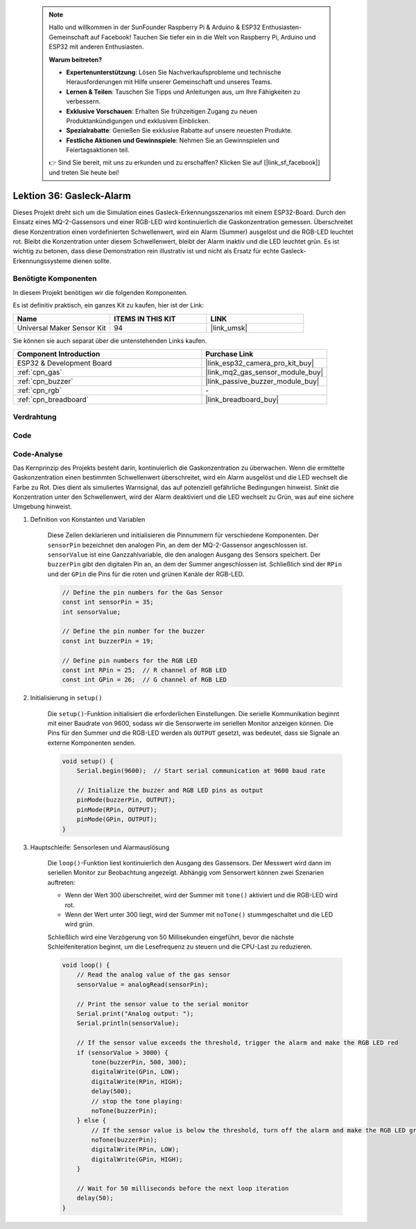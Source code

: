  .. note::

    Hallo und willkommen in der SunFounder Raspberry Pi & Arduino & ESP32 Enthusiasten-Gemeinschaft auf Facebook! Tauchen Sie tiefer ein in die Welt von Raspberry Pi, Arduino und ESP32 mit anderen Enthusiasten.

    **Warum beitreten?**

    - **Expertenunterstützung**: Lösen Sie Nachverkaufsprobleme und technische Herausforderungen mit Hilfe unserer Gemeinschaft und unseres Teams.
    - **Lernen & Teilen**: Tauschen Sie Tipps und Anleitungen aus, um Ihre Fähigkeiten zu verbessern.
    - **Exklusive Vorschauen**: Erhalten Sie frühzeitigen Zugang zu neuen Produktankündigungen und exklusiven Einblicken.
    - **Spezialrabatte**: Genießen Sie exklusive Rabatte auf unsere neuesten Produkte.
    - **Festliche Aktionen und Gewinnspiele**: Nehmen Sie an Gewinnspielen und Feiertagsaktionen teil.

    👉 Sind Sie bereit, mit uns zu erkunden und zu erschaffen? Klicken Sie auf [|link_sf_facebook|] und treten Sie heute bei!

.. _esp32_gas_leak_alarm:

Lektion 36: Gasleck-Alarm
==================================

Dieses Projekt dreht sich um die Simulation eines Gasleck-Erkennungsszenarios mit einem ESP32-Board. 
Durch den Einsatz eines MQ-2-Gassensors und einer RGB-LED wird kontinuierlich die Gaskonzentration gemessen. 
Überschreitet diese Konzentration einen vordefinierten Schwellenwert, 
wird ein Alarm (Summer) ausgelöst und die RGB-LED leuchtet rot. 
Bleibt die Konzentration unter diesem Schwellenwert, 
bleibt der Alarm inaktiv und die LED leuchtet grün. 
Es ist wichtig zu betonen, dass diese Demonstration rein illustrativ ist und nicht als Ersatz für echte Gasleck-Erkennungssysteme dienen sollte.

Benötigte Komponenten
--------------------------

In diesem Projekt benötigen wir die folgenden Komponenten. 

Es ist definitiv praktisch, ein ganzes Kit zu kaufen, hier ist der Link:

.. list-table::
    :widths: 20 20 20
    :header-rows: 1

    *   - Name    
        - ITEMS IN THIS KIT
        - LINK
    *   - Universal Maker Sensor Kit
        - 94
        - |link_umsk|

Sie können sie auch separat über die untenstehenden Links kaufen.

.. list-table::
    :widths: 30 20
    :header-rows: 1

    *   - Component Introduction
        - Purchase Link

    *   - ESP32 & Development Board
        - |link_esp32_camera_pro_kit_buy|
    *   - :ref:`cpn_gas`
        - |link_mq2_gas_sensor_module_buy|
    *   - :ref:`cpn_buzzer`
        - |link_passive_buzzer_module_buy|
    *   - :ref:`cpn_rgb`
        - \-
    *   - :ref:`cpn_breadboard`
        - |link_breadboard_buy|
        

Verdrahtung
---------------------------

.. image:: img/Lesson_36_Gas_leak_alarm_esp32_bb.png
    :width: 100%


Code
---------------------------

.. raw:: html

    <iframe src=https://create.arduino.cc/editor/sunfounder01/3c24f636-7411-4d3d-8d2e-ac4400084a93/preview?embed style="height:510px;width:100%;margin:10px 0" frameborder=0></iframe>
    
Code-Analyse
---------------------------

Das Kernprinzip des Projekts besteht darin, kontinuierlich die Gaskonzentration zu überwachen. Wenn die ermittelte Gaskonzentration einen bestimmten Schwellenwert überschreitet, wird ein Alarm ausgelöst und die LED wechselt die Farbe zu Rot. Dies dient als simuliertes Warnsignal, das auf potenziell gefährliche Bedingungen hinweist. Sinkt die Konzentration unter den Schwellenwert, wird der Alarm deaktiviert und die LED wechselt zu Grün, was auf eine sichere Umgebung hinweist.

1. Definition von Konstanten und Variablen

    Diese Zeilen deklarieren und initialisieren die Pinnummern für verschiedene Komponenten. Der ``sensorPin`` bezeichnet den analogen Pin, an dem der MQ-2-Gassensor angeschlossen ist. ``sensorValue`` ist eine Ganzzahlvariable, die den analogen Ausgang des Sensors speichert. Der ``buzzerPin`` gibt den digitalen Pin an, an dem der Summer angeschlossen ist. Schließlich sind der ``RPin`` und der ``GPin`` die Pins für die roten und grünen Kanäle der RGB-LED.

    .. code-block:: arduino
   
        // Define the pin numbers for the Gas Sensor
        const int sensorPin = 35;
        int sensorValue;

        // Define the pin number for the buzzer
        const int buzzerPin = 19;

        // Define pin numbers for the RGB LED
        const int RPin = 25;  // R channel of RGB LED
        const int GPin = 26;  // G channel of RGB LED

   

2. Initialisierung in ``setup()``

    Die ``setup()``-Funktion initialisiert die erforderlichen Einstellungen. Die serielle Kommunikation beginnt mit einer Baudrate von 9600, sodass wir die Sensorwerte im seriellen Monitor anzeigen können. Die Pins für den Summer und die RGB-LED werden als ``OUTPUT`` gesetzt, was bedeutet, dass sie Signale an externe Komponenten senden.

    .. code-block:: arduino
   
        void setup() {
            Serial.begin(9600);  // Start serial communication at 9600 baud rate
    
            // Initialize the buzzer and RGB LED pins as output
            pinMode(buzzerPin, OUTPUT);
            pinMode(RPin, OUTPUT);
            pinMode(GPin, OUTPUT);
        }
   

3. Hauptschleife: Sensorlesen und Alarmauslösung

    Die ``loop()``-Funktion liest kontinuierlich den Ausgang des Gassensors. Der Messwert wird dann im seriellen Monitor zur Beobachtung angezeigt. Abhängig vom Sensorwert können zwei Szenarien auftreten:
    
    - Wenn der Wert 300 überschreitet, wird der Summer mit ``tone()`` aktiviert und die RGB-LED wird rot.
    - Wenn der Wert unter 300 liegt, wird der Summer mit ``noTone()`` stummgeschaltet und die LED wird grün.
    
    Schließlich wird eine Verzögerung von 50 Millisekunden eingeführt, bevor die nächste Schleifeniteration beginnt, um die Lesefrequenz zu steuern und die CPU-Last zu reduzieren.

    .. code-block:: arduino
   
        void loop() {
            // Read the analog value of the gas sensor
            sensorValue = analogRead(sensorPin);

            // Print the sensor value to the serial monitor
            Serial.print("Analog output: ");
            Serial.println(sensorValue);

            // If the sensor value exceeds the threshold, trigger the alarm and make the RGB LED red
            if (sensorValue > 3000) {
                tone(buzzerPin, 500, 300);
                digitalWrite(GPin, LOW);
                digitalWrite(RPin, HIGH);
                delay(500);
                // stop the tone playing:
                noTone(buzzerPin);
            } else {
                // If the sensor value is below the threshold, turn off the alarm and make the RGB LED green
                noTone(buzzerPin);
                digitalWrite(RPin, LOW);
                digitalWrite(GPin, HIGH);
            }
            
            // Wait for 50 milliseconds before the next loop iteration
            delay(50);
        }

    
   
